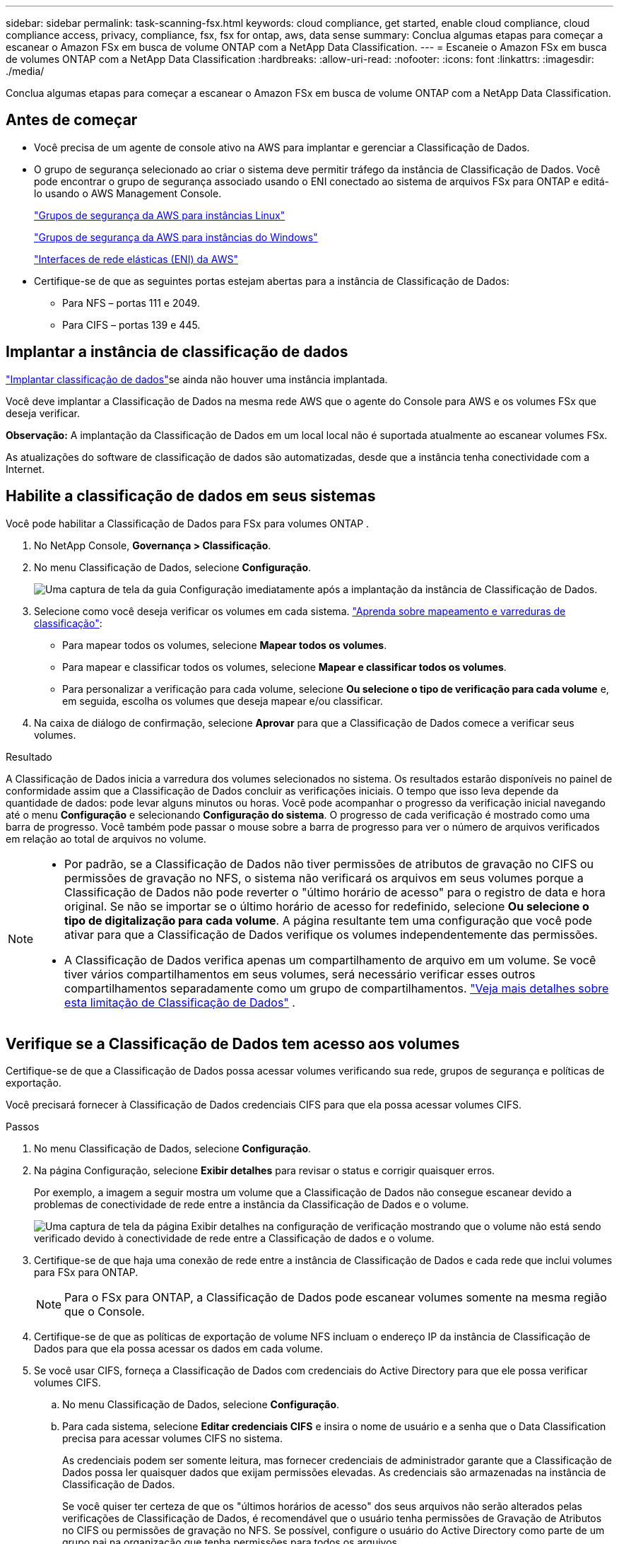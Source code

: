 ---
sidebar: sidebar 
permalink: task-scanning-fsx.html 
keywords: cloud compliance, get started, enable cloud compliance, cloud compliance access, privacy, compliance, fsx, fsx for ontap, aws, data sense 
summary: Conclua algumas etapas para começar a escanear o Amazon FSx em busca de volume ONTAP com a NetApp Data Classification. 
---
= Escaneie o Amazon FSx em busca de volumes ONTAP com a NetApp Data Classification
:hardbreaks:
:allow-uri-read: 
:nofooter: 
:icons: font
:linkattrs: 
:imagesdir: ./media/


[role="lead"]
Conclua algumas etapas para começar a escanear o Amazon FSx em busca de volume ONTAP com a NetApp Data Classification.



== Antes de começar

* Você precisa de um agente de console ativo na AWS para implantar e gerenciar a Classificação de Dados.
* O grupo de segurança selecionado ao criar o sistema deve permitir tráfego da instância de Classificação de Dados.  Você pode encontrar o grupo de segurança associado usando o ENI conectado ao sistema de arquivos FSx para ONTAP e editá-lo usando o AWS Management Console.
+
https://docs.aws.amazon.com/AWSEC2/latest/UserGuide/security-group-rules.html["Grupos de segurança da AWS para instâncias Linux"^]

+
https://docs.aws.amazon.com/AWSEC2/latest/WindowsGuide/security-group-rules.html["Grupos de segurança da AWS para instâncias do Windows"^]

+
https://docs.aws.amazon.com/AWSEC2/latest/UserGuide/using-eni.html["Interfaces de rede elásticas (ENI) da AWS"^]

* Certifique-se de que as seguintes portas estejam abertas para a instância de Classificação de Dados:
+
** Para NFS – portas 111 e 2049.
** Para CIFS – portas 139 e 445.






== Implantar a instância de classificação de dados

link:task-deploy-cloud-compliance.html["Implantar classificação de dados"^]se ainda não houver uma instância implantada.

Você deve implantar a Classificação de Dados na mesma rede AWS que o agente do Console para AWS e os volumes FSx que deseja verificar.

*Observação:* A implantação da Classificação de Dados em um local local não é suportada atualmente ao escanear volumes FSx.

As atualizações do software de classificação de dados são automatizadas, desde que a instância tenha conectividade com a Internet.



== Habilite a classificação de dados em seus sistemas

Você pode habilitar a Classificação de Dados para FSx para volumes ONTAP .

. No NetApp Console, *Governança > Classificação*.
. No menu Classificação de Dados, selecione *Configuração*.
+
image:screenshot_fsx_scanning_activate.png["Uma captura de tela da guia Configuração imediatamente após a implantação da instância de Classificação de Dados."]

. Selecione como você deseja verificar os volumes em cada sistema. link:concept-classification.html#whats-the-difference-between-mapping-and-classification-scans["Aprenda sobre mapeamento e varreduras de classificação"]:
+
** Para mapear todos os volumes, selecione *Mapear todos os volumes*.
** Para mapear e classificar todos os volumes, selecione *Mapear e classificar todos os volumes*.
** Para personalizar a verificação para cada volume, selecione *Ou selecione o tipo de verificação para cada volume* e, em seguida, escolha os volumes que deseja mapear e/ou classificar.


. Na caixa de diálogo de confirmação, selecione *Aprovar* para que a Classificação de Dados comece a verificar seus volumes.


.Resultado
A Classificação de Dados inicia a varredura dos volumes selecionados no sistema.  Os resultados estarão disponíveis no painel de conformidade assim que a Classificação de Dados concluir as verificações iniciais.  O tempo que isso leva depende da quantidade de dados: pode levar alguns minutos ou horas.  Você pode acompanhar o progresso da verificação inicial navegando até o menu **Configuração** e selecionando **Configuração do sistema**.  O progresso de cada verificação é mostrado como uma barra de progresso.  Você também pode passar o mouse sobre a barra de progresso para ver o número de arquivos verificados em relação ao total de arquivos no volume.

[NOTE]
====
* Por padrão, se a Classificação de Dados não tiver permissões de atributos de gravação no CIFS ou permissões de gravação no NFS, o sistema não verificará os arquivos em seus volumes porque a Classificação de Dados não pode reverter o "último horário de acesso" para o registro de data e hora original.  Se não se importar se o último horário de acesso for redefinido, selecione *Ou selecione o tipo de digitalização para cada volume*.  A página resultante tem uma configuração que você pode ativar para que a Classificação de Dados verifique os volumes independentemente das permissões.
* A Classificação de Dados verifica apenas um compartilhamento de arquivo em um volume.  Se você tiver vários compartilhamentos em seus volumes, será necessário verificar esses outros compartilhamentos separadamente como um grupo de compartilhamentos. link:reference-limitations.html#data-classification-scans-only-one-share-under-a-volume["Veja mais detalhes sobre esta limitação de Classificação de Dados"^] .


====


== Verifique se a Classificação de Dados tem acesso aos volumes

Certifique-se de que a Classificação de Dados possa acessar volumes verificando sua rede, grupos de segurança e políticas de exportação.

Você precisará fornecer à Classificação de Dados credenciais CIFS para que ela possa acessar volumes CIFS.

.Passos
. No menu Classificação de Dados, selecione *Configuração*.
. Na página Configuração, selecione *Exibir detalhes* para revisar o status e corrigir quaisquer erros.
+
Por exemplo, a imagem a seguir mostra um volume que a Classificação de Dados não consegue escanear devido a problemas de conectividade de rede entre a instância da Classificação de Dados e o volume.

+
image:screenshot_fsx_scanning_no_network_error.png["Uma captura de tela da página Exibir detalhes na configuração de verificação mostrando que o volume não está sendo verificado devido à conectividade de rede entre a Classificação de dados e o volume."]

. Certifique-se de que haja uma conexão de rede entre a instância de Classificação de Dados e cada rede que inclui volumes para FSx para ONTAP.
+

NOTE: Para o FSx para ONTAP, a Classificação de Dados pode escanear volumes somente na mesma região que o Console.

. Certifique-se de que as políticas de exportação de volume NFS incluam o endereço IP da instância de Classificação de Dados para que ela possa acessar os dados em cada volume.
. Se você usar CIFS, forneça a Classificação de Dados com credenciais do Active Directory para que ele possa verificar volumes CIFS.
+
.. No menu Classificação de Dados, selecione *Configuração*.
.. Para cada sistema, selecione *Editar credenciais CIFS* e insira o nome de usuário e a senha que o Data Classification precisa para acessar volumes CIFS no sistema.
+
As credenciais podem ser somente leitura, mas fornecer credenciais de administrador garante que a Classificação de Dados possa ler quaisquer dados que exijam permissões elevadas.  As credenciais são armazenadas na instância de Classificação de Dados.

+
Se você quiser ter certeza de que os "últimos horários de acesso" dos seus arquivos não serão alterados pelas verificações de Classificação de Dados, é recomendável que o usuário tenha permissões de Gravação de Atributos no CIFS ou permissões de gravação no NFS. Se possível, configure o usuário do Active Directory como parte de um grupo pai na organização que tenha permissões para todos os arquivos.

+
Depois de inserir as credenciais, você verá uma mensagem informando que todos os volumes CIFS foram autenticados com sucesso.







== Habilitar e desabilitar verificações de conformidade em volumes

Você pode iniciar ou interromper verificações em qualquer sistema a qualquer momento na página Configuração.  Você também pode alternar as verificações de somente mapeamento para verificações de mapeamento e classificação, e vice-versa.  É recomendável que você escaneie todos os volumes em um sistema.


TIP: Novos volumes adicionados ao sistema são escaneados automaticamente somente quando você seleciona a configuração *Mapa* ou *Mapa e Classificação* na área de título. Quando definido como *Personalizado* ou *Desativado* na área de título, você precisará ativar o mapeamento e/ou a varredura completa em cada novo volume adicionado ao sistema.

O botão no topo da página para *Verificar quando faltarem permissões de "gravação"* está desabilitado por padrão. Isso significa que se a Classificação de Dados não tiver permissões de atributos de gravação no CIFS ou permissões de gravação no NFS, o sistema não verificará os arquivos porque a Classificação de Dados não poderá reverter o "último horário de acesso" para o registro de data e hora original. Se você não se importa se o último horário de acesso for redefinido, ligue o interruptor e todos os arquivos serão verificados, independentemente das permissões. link:reference-collected-metadata.html#last-access-time-timestamp["Saber mais"^].


NOTE: Novos volumes adicionados ao sistema são escaneados automaticamente somente quando você define a configuração *Mapa* ou *Mapa e Classificação* na área de título. Quando a configuração para todos os volumes for *Personalizada* ou *Desativada*, você precisará ativar a verificação manualmente para cada novo volume adicionado.

image:screenshot_volume_compliance_selection.png["Uma captura de tela da página de configuração onde você pode ativar ou desativar a verificação de volumes individuais."]

.Passos
. No menu Classificação de Dados, selecione *Configuração*.
. Escolha um sistema e selecione *Configuração*.
. Para habilitar ou desabilitar verificações para todos os volumes, selecione **Mapear**, **Mapear e classificar** ou **Desativar** no título acima de todos os volumes.
+
Para habilitar ou desabilitar verificações para volumes individuais, encontre os volumes na lista e selecione **Mapear**, **Mapear e classificar** ou **Desativar** ao lado do nome do volume.



.Resultado
Quando você ativa a digitalização, a Classificação de Dados inicia a digitalização dos volumes selecionados no sistema. Os resultados começam a aparecer no painel de conformidade assim que a Classificação de Dados inicia a verificação.  O tempo de conclusão da verificação depende da quantidade de dados, variando de minutos a horas.



== Digitalizar volumes de proteção de dados

Por padrão, os volumes de proteção de dados (DP) não são verificados porque não são expostos externamente e a Classificação de Dados não pode acessá-los.  Esses são os volumes de destino para operações do SnapMirror de um sistema de arquivos FSx para ONTAP .

Inicialmente, a lista de volumes identifica esses volumes como _Tipo_ *DP* com o _Status_ *Não digitalizando* e a _Ação necessária_ *Habilitar acesso a volumes DP*.

image:screenshot_cloud_compliance_dp_volumes.png["Uma captura de tela mostrando o botão Habilitar acesso aos volumes DP que você pode selecionar para verificar volumes de proteção de dados."]

.Passos
Se você quiser escanear esses volumes de proteção de dados:

. No menu Classificação de Dados, selecione *Configuração*.
. Selecione *Habilitar acesso a volumes DP* na parte superior da página.
. Revise a mensagem de confirmação e selecione *Habilitar acesso aos volumes DP* novamente.
+
** Os volumes que foram criados inicialmente como volumes NFS no sistema de arquivos FSx de origem para ONTAP são habilitados.
** Os volumes que foram criados inicialmente como volumes CIFS no sistema de arquivos FSx de origem para ONTAP exigem que você insira credenciais CIFS para verificar esses volumes DP.  Se você já inseriu credenciais do Active Directory para que a Classificação de Dados possa escanear volumes CIFS, você pode usar essas credenciais ou especificar um conjunto diferente de credenciais de administrador.
+
image:screenshot_compliance_dp_cifs_volumes.png["Uma captura de tela das duas opções para habilitar volumes de proteção de dados CIFS."]



. Ative cada volume DP que você deseja escanear.


.Resultado
Uma vez ativada, a Classificação de Dados cria um compartilhamento NFS de cada volume DP que foi ativado para verificação.  As políticas de exportação de compartilhamento só permitem acesso a partir da instância de Classificação de Dados.

Se você não tinha volumes de proteção de dados CIFS quando habilitou inicialmente o acesso aos volumes DP e depois adicionou alguns, o botão *Habilitar acesso ao CIFS DP* aparece na parte superior da página Configuração.  Selecione este botão e adicione credenciais CIFS para habilitar o acesso a esses volumes CIFS DP.


NOTE: As credenciais do Active Directory são registradas somente na VM de armazenamento do primeiro volume CIFS DP, portanto, todos os volumes DP nessa SVM serão verificados.  Quaisquer volumes que residam em outras SVMs não terão as credenciais do Active Directory registradas, portanto, esses volumes DP não serão verificados.
